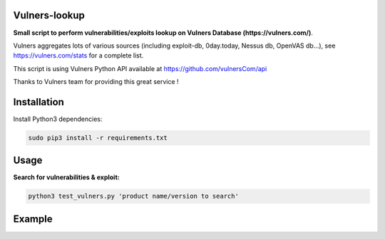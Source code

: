 ===============
Vulners-lookup
===============

**Small script to perform vulnerabilities/exploits lookup on Vulners Database (https://vulners.com/)**.

Vulners aggregates lots of various sources (including exploit-db, 0day.today, Nessus db, OpenVAS db...), 
see https://vulners.com/stats for a complete list.

This script is using Vulners Python API available at https://github.com/vulnersCom/api

Thanks to Vulners team for providing this great service !


============
Installation
============

Install Python3 dependencies:

.. code-block:: console

	sudo pip3 install -r requirements.txt


=====
Usage
=====

**Search for vulnerabilities & exploit:**

.. code-block:: console

	python3 test_vulners.py 'product name/version to search'

=======
Example
=======

.. image:: ./pictures/vulners-lookup-screenshot.png